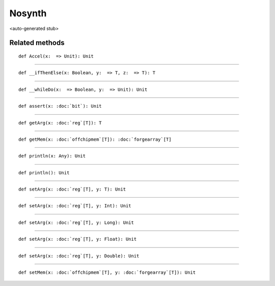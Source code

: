 
.. role:: black
.. role:: gray
.. role:: silver
.. role:: white
.. role:: maroon
.. role:: red
.. role:: fuchsia
.. role:: pink
.. role:: orange
.. role:: yellow
.. role:: lime
.. role:: green
.. role:: olive
.. role:: teal
.. role:: cyan
.. role:: aqua
.. role:: blue
.. role:: navy
.. role:: purple

.. _Nosynth:

Nosynth
=======

<auto-generated stub>

Related methods
---------------

.. parsed-literal::

  :maroon:`def` Accel(x:  => Unit): Unit




*********

.. parsed-literal::

  :maroon:`def` \_\_ifThenElse(x: Boolean, y:  => T, z:  => T): T




*********

.. parsed-literal::

  :maroon:`def` \_\_whileDo(x:  => Boolean, y:  => Unit): Unit




*********

.. parsed-literal::

  :maroon:`def` assert(x: :doc:`bit`): Unit




*********

.. parsed-literal::

  :maroon:`def` getArg(x: :doc:`reg`\[T\]): T




*********

.. parsed-literal::

  :maroon:`def` getMem(x: :doc:`offchipmem`\[T\]): :doc:`forgearray`\[T\]




*********

.. parsed-literal::

  :maroon:`def` println(x: Any): Unit




*********

.. parsed-literal::

  :maroon:`def` println(): Unit




*********

.. parsed-literal::

  :maroon:`def` setArg(x: :doc:`reg`\[T\], y: T): Unit




*********

.. parsed-literal::

  :maroon:`def` setArg(x: :doc:`reg`\[T\], y: Int): Unit




*********

.. parsed-literal::

  :maroon:`def` setArg(x: :doc:`reg`\[T\], y: Long): Unit




*********

.. parsed-literal::

  :maroon:`def` setArg(x: :doc:`reg`\[T\], y: Float): Unit




*********

.. parsed-literal::

  :maroon:`def` setArg(x: :doc:`reg`\[T\], y: Double): Unit




*********

.. parsed-literal::

  :maroon:`def` setMem(x: :doc:`offchipmem`\[T\], y: :doc:`forgearray`\[T\]): Unit




